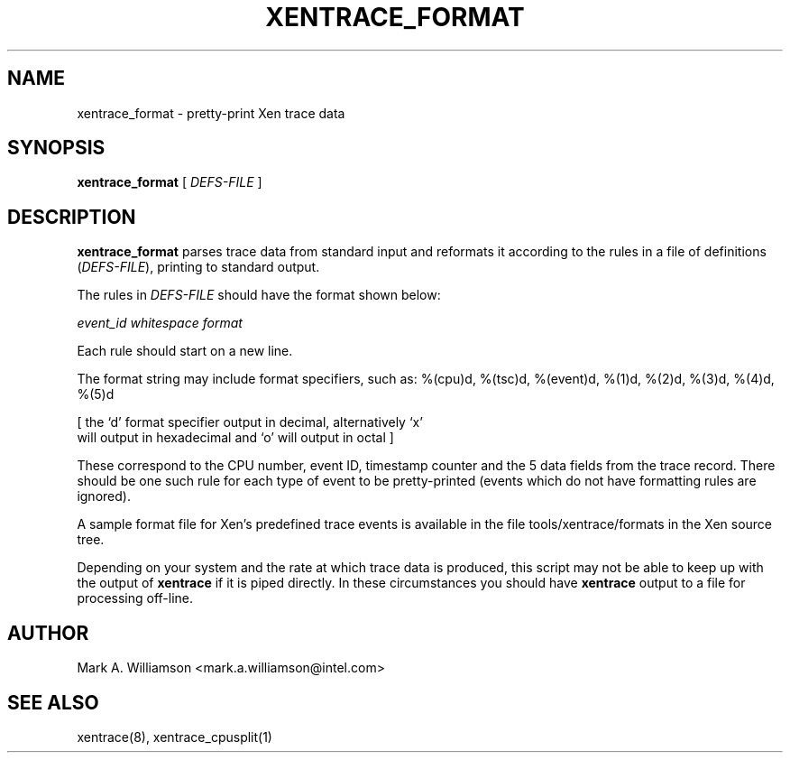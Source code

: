 .TH XENTRACE_FORMAT 1 "11 May 2004" "Xen domain 0 utils"
.SH NAME
xentrace_format \- pretty-print Xen trace data
.SH SYNOPSIS
.B xentrace_format
[
.I DEFS-FILE
]
.SH DESCRIPTION
.B xentrace_format
parses trace data from standard input and reformats it according to
the rules in a file of definitions (\fIDEFS-FILE\fP), printing to
standard output.

The rules in \fIDEFS-FILE\fP should have the format shown below:

\fIevent_id\fP \fIwhitespace\fP \fIformat\fP

Each rule should start on a new line.

The format string may include format specifiers, such as:
%(cpu)d, %(tsc)d, %(event)d, %(1)d, %(2)d, %(3)d, %(4)d, %(5)d

[ the `d' format specifier output in decimal, alternatively `x'
  will output in hexadecimal and `o' will output in octal ]

These correspond to the CPU number, event ID, timestamp counter and
the 5 data fields from the trace record.  There should be one such
rule for each type of event to be pretty-printed (events which do not
have formatting rules are ignored).

A sample format file for Xen's predefined trace events is available
in the file tools/xentrace/formats in the Xen source tree.

Depending on your system and the rate at which trace data is produced,
this script may not be able to keep up with the output of
\fBxentrace\fP if it is piped directly.  In these circumstances you
should have \fBxentrace\fP output to a file for processing off-line.

.SH AUTHOR
Mark A. Williamson <mark.a.williamson@intel.com>

.SH "SEE ALSO"
xentrace(8), xentrace_cpusplit(1)
